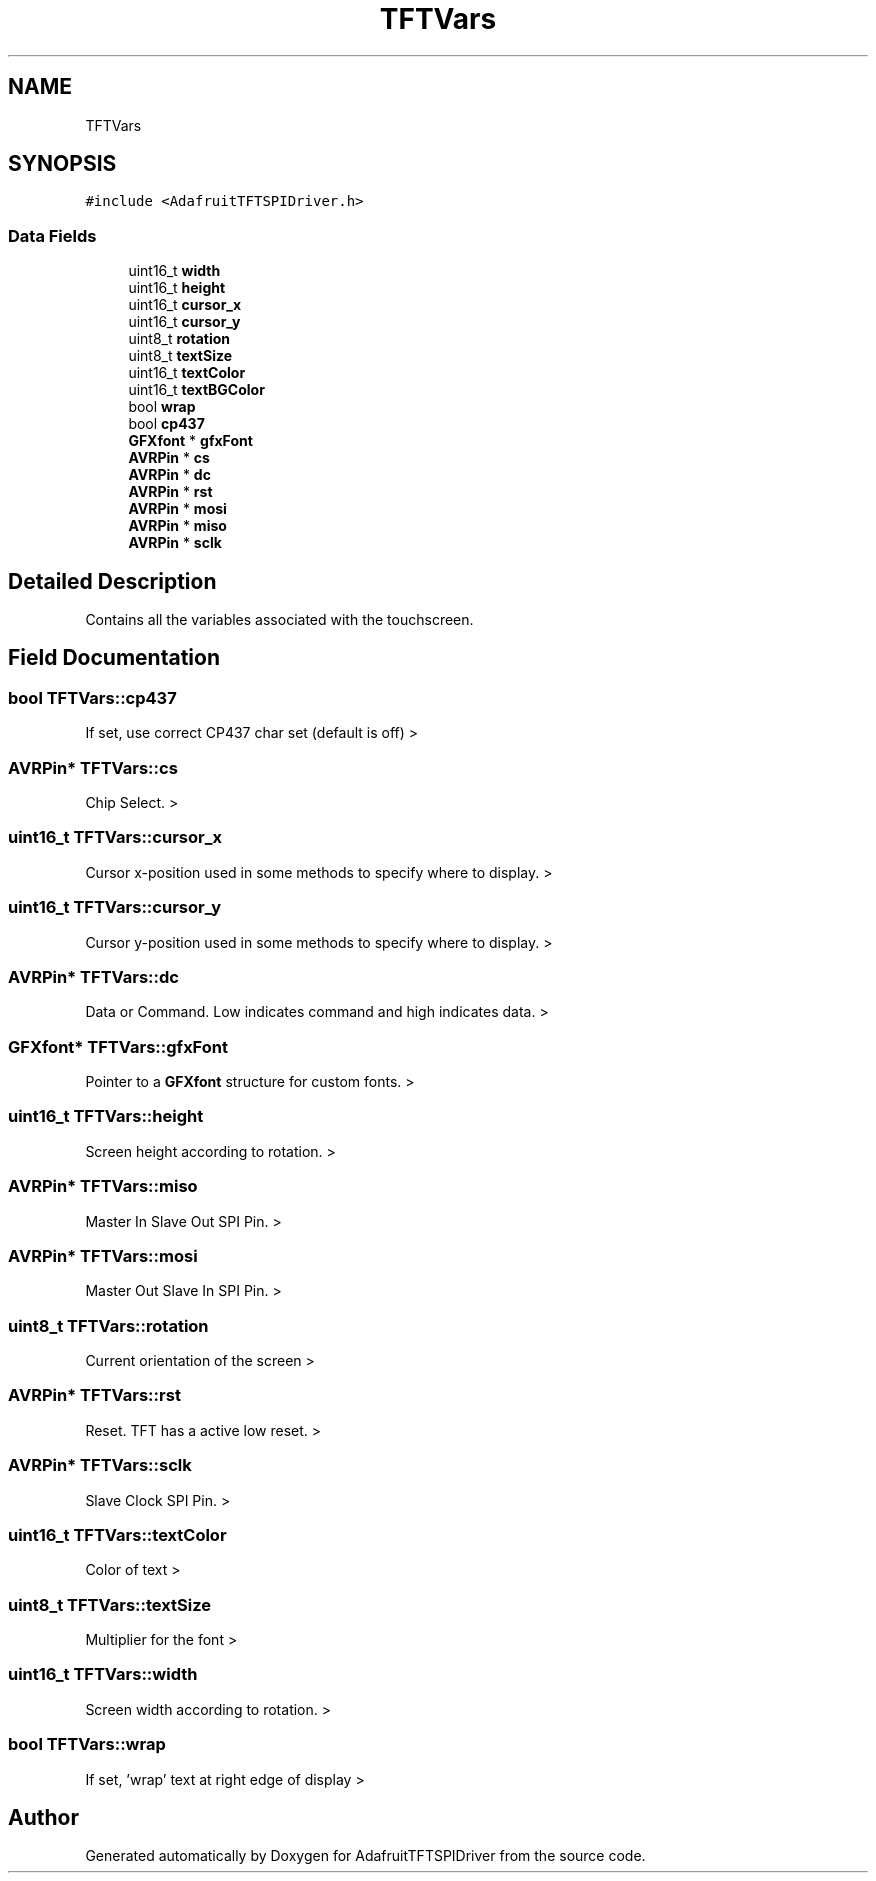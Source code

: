 .TH "TFTVars" 3 "Mon Jan 15 2018" "AdafruitTFTSPIDriver" \" -*- nroff -*-
.ad l
.nh
.SH NAME
TFTVars
.SH SYNOPSIS
.br
.PP
.PP
\fC#include <AdafruitTFTSPIDriver\&.h>\fP
.SS "Data Fields"

.in +1c
.ti -1c
.RI "uint16_t \fBwidth\fP"
.br
.ti -1c
.RI "uint16_t \fBheight\fP"
.br
.ti -1c
.RI "uint16_t \fBcursor_x\fP"
.br
.ti -1c
.RI "uint16_t \fBcursor_y\fP"
.br
.ti -1c
.RI "uint8_t \fBrotation\fP"
.br
.ti -1c
.RI "uint8_t \fBtextSize\fP"
.br
.ti -1c
.RI "uint16_t \fBtextColor\fP"
.br
.ti -1c
.RI "uint16_t \fBtextBGColor\fP"
.br
.ti -1c
.RI "bool \fBwrap\fP"
.br
.ti -1c
.RI "bool \fBcp437\fP"
.br
.ti -1c
.RI "\fBGFXfont\fP * \fBgfxFont\fP"
.br
.ti -1c
.RI "\fBAVRPin\fP * \fBcs\fP"
.br
.ti -1c
.RI "\fBAVRPin\fP * \fBdc\fP"
.br
.ti -1c
.RI "\fBAVRPin\fP * \fBrst\fP"
.br
.ti -1c
.RI "\fBAVRPin\fP * \fBmosi\fP"
.br
.ti -1c
.RI "\fBAVRPin\fP * \fBmiso\fP"
.br
.ti -1c
.RI "\fBAVRPin\fP * \fBsclk\fP"
.br
.in -1c
.SH "Detailed Description"
.PP 
Contains all the variables associated with the touchscreen\&. 
.SH "Field Documentation"
.PP 
.SS "bool TFTVars::cp437"
If set, use correct CP437 char set (default is off) > 
.SS "\fBAVRPin\fP* TFTVars::cs"
Chip Select\&. > 
.SS "uint16_t TFTVars::cursor_x"
Cursor x-position used in some methods to specify where to display\&. > 
.SS "uint16_t TFTVars::cursor_y"
Cursor y-position used in some methods to specify where to display\&. > 
.SS "\fBAVRPin\fP* TFTVars::dc"
Data or Command\&. Low indicates command and high indicates data\&. > 
.SS "\fBGFXfont\fP* TFTVars::gfxFont"
Pointer to a \fBGFXfont\fP structure for custom fonts\&. > 
.SS "uint16_t TFTVars::height"
Screen height according to rotation\&. > 
.SS "\fBAVRPin\fP* TFTVars::miso"
Master In Slave Out SPI Pin\&. > 
.SS "\fBAVRPin\fP* TFTVars::mosi"
Master Out Slave In SPI Pin\&. > 
.SS "uint8_t TFTVars::rotation"
Current orientation of the screen > 
.SS "\fBAVRPin\fP* TFTVars::rst"
Reset\&. TFT has a active low reset\&. > 
.SS "\fBAVRPin\fP* TFTVars::sclk"
Slave Clock SPI Pin\&. > 
.SS "uint16_t TFTVars::textColor"
Color of text > 
.SS "uint8_t TFTVars::textSize"
Multiplier for the font > 
.SS "uint16_t TFTVars::width"
Screen width according to rotation\&. > 
.SS "bool TFTVars::wrap"
If set, 'wrap' text at right edge of display > 

.SH "Author"
.PP 
Generated automatically by Doxygen for AdafruitTFTSPIDriver from the source code\&.

